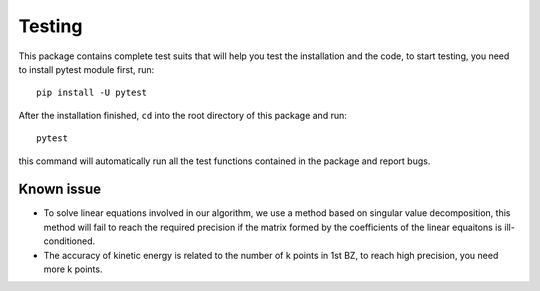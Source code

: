 Testing
=======

This package contains complete test suits that will help you test the installation and the code, to start testing, you need to install pytest module first, run::

	pip install -U pytest

After the installation finished, ``cd`` into the root directory of this package and run::

	pytest

this command will automatically run all the test functions contained in the package and report bugs.

Known issue
-----------

* To solve linear equations involved in our algorithm, we use a method based on singular value decomposition, this method will fail to reach the required precision if the matrix formed by the coefficients of the linear equaitons is ill-conditioned.
* The accuracy of kinetic energy is related to the number of k points in 1st BZ, to reach high precision, you need more k points.